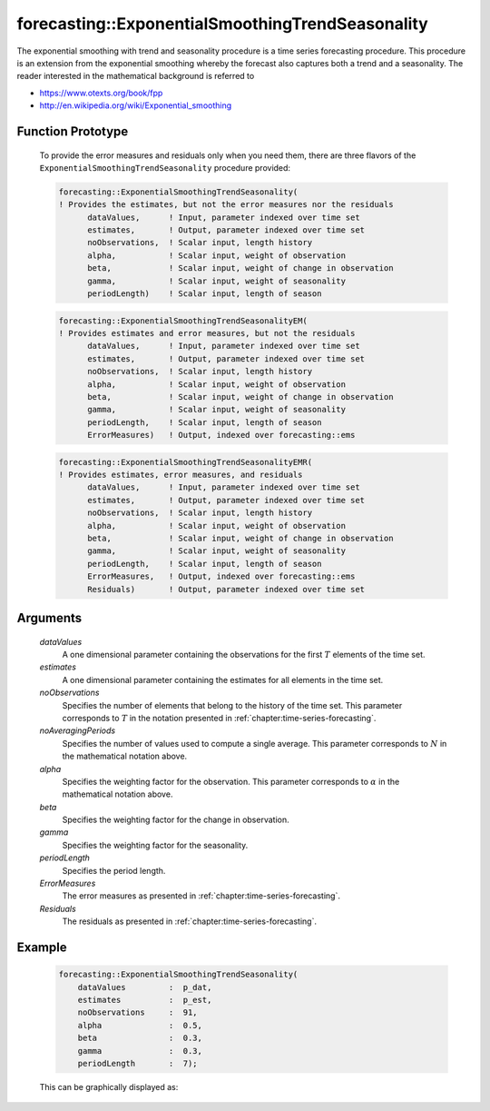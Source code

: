 .. aimms:function:: forecasting::ExponentialSmoothingTrendSeasonality(dataValues, estimates, noObservations, noAveragingPeriods, alpha, beta, gamma, periodLength, ErrorMeasures, Residuals)

forecasting::ExponentialSmoothingTrendSeasonality
=================================================

The exponential smoothing with trend and seasonality procedure is a time
series forecasting procedure. This procedure is an extension from the
exponential smoothing whereby the forecast also captures both a trend
and a seasonality. The reader interested in the mathematical background
is referred to

-  https://www.otexts.org/book/fpp
-  http://en.wikipedia.org/wiki/Exponential_smoothing

Function Prototype
------------------

    To provide the error measures and residuals only when you need them,
    there are three flavors of the ``ExponentialSmoothingTrendSeasonality``
    procedure provided:

    .. code-block:: aimms

            forecasting::ExponentialSmoothingTrendSeasonality(    
            ! Provides the estimates, but not the error measures nor the residuals
                  dataValues,      ! Input, parameter indexed over time set
                  estimates,       ! Output, parameter indexed over time set
                  noObservations,  ! Scalar input, length history
                  alpha,           ! Scalar input, weight of observation
                  beta,            ! Scalar input, weight of change in observation
                  gamma,           ! Scalar input, weight of seasonality
                  periodLength)    ! Scalar input, length of season

    .. code-block:: aimms

            forecasting::ExponentialSmoothingTrendSeasonalityEM(  
            ! Provides estimates and error measures, but not the residuals
                  dataValues,      ! Input, parameter indexed over time set
                  estimates,       ! Output, parameter indexed over time set
                  noObservations,  ! Scalar input, length history
                  alpha,           ! Scalar input, weight of observation
                  beta,            ! Scalar input, weight of change in observation
                  gamma,           ! Scalar input, weight of seasonality
                  periodLength,    ! Scalar input, length of season
                  ErrorMeasures)   ! Output, indexed over forecasting::ems

    .. code-block:: aimms

            forecasting::ExponentialSmoothingTrendSeasonalityEMR( 
            ! Provides estimates, error measures, and residuals
                  dataValues,      ! Input, parameter indexed over time set
                  estimates,       ! Output, parameter indexed over time set
                  noObservations,  ! Scalar input, length history
                  alpha,           ! Scalar input, weight of observation
                  beta,            ! Scalar input, weight of change in observation
                  gamma,           ! Scalar input, weight of seasonality
                  periodLength,    ! Scalar input, length of season
                  ErrorMeasures,   ! Output, indexed over forecasting::ems
                  Residuals)       ! Output, parameter indexed over time set

Arguments
---------

    *dataValues*
        A one dimensional parameter containing the observations for the first
        :math:`T` elements of the time set.

    *estimates*
        A one dimensional parameter containing the estimates for all elements in
        the time set.

    *noObservations*
        Specifies the number of elements that belong to the history of the time
        set. This parameter corresponds to :math:`T` in the notation presented
        in :ref:`chapter:time-series-forecasting`.

    *noAveragingPeriods*
        Specifies the number of values used to compute a single average. This
        parameter corresponds to :math:`N` in the mathematical notation above.

    *alpha*
        Specifies the weighting factor for the observation. This parameter
        corresponds to :math:`\alpha` in the mathematical notation above.

    *beta*
        Specifies the weighting factor for the change in observation.

    *gamma*
        Specifies the weighting factor for the seasonality.

    *periodLength*
        Specifies the period length.

    *ErrorMeasures*
        The error measures as presented in :ref:`chapter:time-series-forecasting`.

    *Residuals*
        The residuals as presented in :ref:`chapter:time-series-forecasting`.

Example
-------

    .. code-block:: aimms

                    forecasting::ExponentialSmoothingTrendSeasonality(
                        dataValues         :  p_dat,
                        estimates          :  p_est,
                        noObservations     :  91,
                        alpha              :  0.5,
                        beta               :  0.3,
                        gamma              :  0.3, 
                        periodLength       :  7);


    This can be
    graphically displayed as:

    |image|

    .. |image| image:: images/ESTS2021.png

